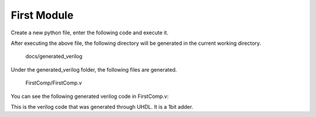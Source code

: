 First Module
============



Create a new python file, enter the following code and execute it.

.. literalinclude :: example/FirstComp.py
    :language: python


After executing the above file, the following directory will be generated in the current working directory.

    docs/generated_verilog

Under the generated_verilog folder, the following files are generated.

    FirstComp/FirstComp.v

You can see the following generated verilog code in FirstComp.v:

.. literalinclude :: generated_verilog/FirstComp/FirstComp.v
    :language: verilog
    :linenos:
    :lines: 33-48


This is the verilog code that was generated through UHDL. It is a 1bit adder.
